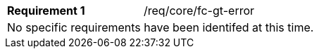 [width="90%",cols="2,6a"]
|===
|*Requirement {counter:req-id}* |/req/core/fc-gt-error 
2+|No specific requirements have been identifed at this time.
|===
